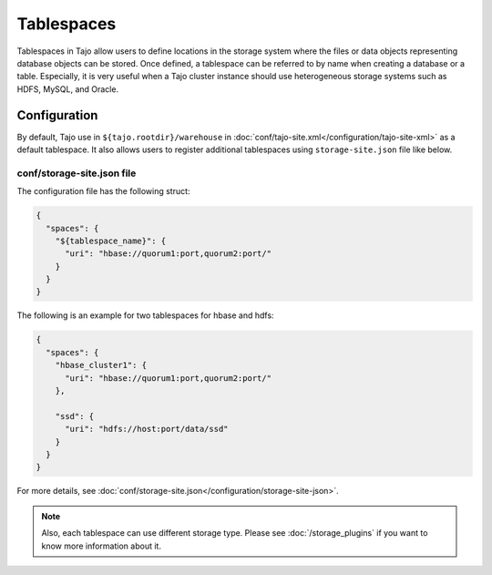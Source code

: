 ***********
Tablespaces
***********

Tablespaces in Tajo allow users to define locations in the storage system where the files or data objects representing database objects can be stored. Once defined, a tablespace can be referred to by name when creating a database or a table. Especially, it is very useful when a Tajo cluster instance should use heterogeneous storage systems such as HDFS, MySQL, and Oracle.

=============
Configuration
=============

By default, Tajo use in ``${tajo.rootdir}/warehouse`` in :doc:`conf/tajo-site.xml</configuration/tajo-site-xml>` as a default tablespace. It also allows users to register additional tablespaces using ``storage-site.json`` file like below.

---------------------------
conf/storage-site.json file
---------------------------

The configuration file has the following struct:

.. code-block:: json

  {
    "spaces": {
      "${tablespace_name}": {
        "uri": "hbase://quorum1:port,quorum2:port/"
      }
    }
  }

The following is an example for two tablespaces for hbase and hdfs:

.. code-block:: json

  {
    "spaces": {
      "hbase_cluster1": {
        "uri": "hbase://quorum1:port,quorum2:port/"
      },

      "ssd": {
        "uri": "hdfs://host:port/data/ssd"
      }
    }
  }

For more details, see :doc:`conf/storage-site.json</configuration/storage-site-json>`.


.. note::

  Also, each tablespace can use different storage type. Please see :doc:`/storage_plugins` if you want to know more information about it.